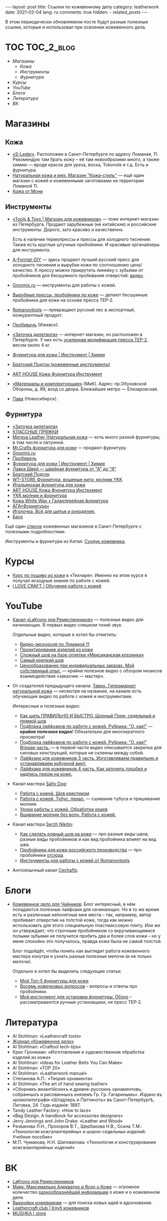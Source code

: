 #+BEGIN_EXPORT html
---
layout: post
title: Ссылки по кожевенному делу
category: leatherwork
date: 2021-02-04
lang: ru
comments: true
hidden:
  - related_posts
---
#+END_EXPORT

В этом периодически обновляемом посте будут разные полезные ссылки, которые я
использовал при освоении кожевенного дела.

* TOC                                                            :TOC_2_blog:
- [[* Магазины][Магазины]]
  - [[* Кожа][Кожа]]
  - [[* Инструменты][Инструменты]]
  - [[* Фурнитура][Фурнитура]]
- [[* Курсы][Курсы]]
- [[* YouTube][YouTube]]
- [[* Блоги][Блоги]]
- [[* Литература][Литература]]
- [[* ВК][ВК]]

* Магазины
:PROPERTIES:
:CUSTOM_ID: stores
:END:
** Кожа
:PROPERTIES:
:CUSTOM_ID: leather
:END:
- [[https://s-leder.ru][«S-Leder»]]. Расположен в Санкт-Петербурге по адресу Ломаная, 11. Рекомендую
  там брать кожу -- её там /невообразимо много/, а также химию — вроде красок
  для уреза, воска, Tokonole и т.д. Есть и фурнитура.
- [[https://leather-style.ru/][Натуральная кожа и мех. Магазин "Кожа-стиль"]] — ещё один магазин с кожей и
  кожевенными заготовками на территории Ломаной 11.
- [[https://vk.com/monia_leather][Кожа от Мони]]

** Инструменты
:PROPERTIES:
:CUSTOM_ID: tools
:END:
- [[https://vk.com/americanbalms][«Tools & Toys | Магазин для кожевников»]] — тоже интернет-магазин из
  Петербурга. Продают зарубежные (не китайские) и российские
  инструменты. Дорого, зато красиво и качественно.

  Есть в наличии термопрессы и прессы для холодного тиснения. Также есть
  круглые штучные пробойники. И красивые органайзеры для инструмента.
- [[https://vk.com/a_format_diy][A-Format-DIY]] — здесь продают лучший русский пресс для холодного тиснения и
  вырубки кожи по соотношению цена/качество. К прессу можно прикрутить линейку
  с зубьями от пробойников для бесшумного пробивания отверстий: [[https://www.youtube.com/watch?v=ZlfrwRFZ51U][видео]].
- [[https://groomix.ru][Groomix.ru]] — инструменты для работы с кожей.
- [[https://vk.com/leather_tools_kzn][Вырубные прессы, пробойники по коже]] — делают бесшумные пробойники для кожи
  на основе пресса TEP-2.
- [[https://vk.com/romanovtools][Romanovtools]] — превращают русский лес в экспортный, конкурентный продукт.
- [[https://probivach.ru][Пробивачъ]] (Ижевск).
- [[https://www.zadi.ru][«Заточка дилетанта»]] — интернет-магазин, но расположен в Петербурге. У них
  есть [[https://www.zadi.ru/press-ter-2-presmak-chugun-usilennyy][усиленная модификация пресса TEP-2]], весом около 4 кг.
- [[https://vk.com/gradient_leather][Фурнитура для кожи | Инструмент | Химия]]
- [[https://vk.com/bratskiypodgon][Братский Подгон (кожевенные инструменты)]]
- [[https://vk.com/arthousematerial][ART HOUSE Кожа Фурнитура Инструмент]]
- [[https://www.mikspb.ru][«Материалы и комплектующие»]] (МиК). Адрес: пр.Обуховской Обороны, д. 89, вход
  со двора. Ближайшее метро — Елизаровская.
- [[https://pava.pro][Пава]] (Новосибирск).

** Фурнитура
:PROPERTIES:
:CUSTOM_ID: furniture
:END:
- [[https://www.zadi.ru][«Заточка дилетанта»]]
- [[https://vk.com/klass.prjazki][КЛАССНЫЕ ПРЯЖКИ]]
- [[https://vk.com/mereya_leather][Mereya Leather |Натуральная кожа]] — есть много разной фурнитуры, в том числе
  и латунной.
- [[https://vk.com/mrcrafts][Mr.Crafts фурнитура для кожи]] — продают фурнитуру.
- [[https://groomix.ru][Groomix.ru]]
- [[https://probivach.ru][Пробивачъ]]
- [[https://vk.com/gradient_leather][Фурнитура для кожи | Инструмент | Химия]]
- [[https://vk.com/azbukamodi][Лавка Швей --- швейная фурнитура от "А" до "Я"]]
- [[https://vk.com/bratskiypodgon][Братский Подгон]]
- [[https://vk.com/furnitura777][WT-STORE Фурнитура, вощеные нити, молнии YKK]]
- [[https://vk.com/pryazhki_art][Итальянская фурнитура для кожи]]
- [[https://vk.com/arthousematerial][ART HOUSE Кожа Фурнитура Инструмент]]
- [[https://vk.com/ykkzipper][YKK молнии и фурнитура]]
- [[https://vk.com/profurnitura][Кожа White Wax • Галантерейная фурнитура]]
- [[https://vk.com/clubaga78][АГА•Фурнитура•]]
- [[https://www.igla.ru][Иголочка. Всё для шитья и рукоделия.]]
- [[https://basslev.ru/catalog/][Баск]]

Ещё один [[https://ostroglyad.livejournal.com/103500.html][список]] кожевенных магазинов в Санкт-Петербурге с полезными
подробностями.

Инструменты и фурнитура из Китая: [[https://vk.com/kozhcraft][Сундук кожевника]].

* Курсы
:PROPERTIES:
:CUSTOM_ID: courses
:END:
- [[https://tech-school.ru/craft-school/leather-making-course][Курс по пошиву из кожи]] в «Технаре». Именно на этом курсе я получал исходные
  знания по работе с кожей.
- [[https://vk.com/ilovecraftspb][I LOVE CRAFT | Обучение работе с кожей]]

* YouTube
:PROPERTIES:
:CUSTOM_ID: courses
:END:
- [[https://www.youtube.com/channel/UCHnr2OKRAvI7tiM2y70tS5A][Канал «LaKrono для Ремесленников»]] — полезные видео для начинающих. В первых
  видео слишком тихий звук.

  Отдельные видео, которые я хотел бы отметить:
  - [[https://www.youtube.com/watch?v=N1m-7Uqahnc][Видео-экскурсия по Ломаной 11]]
  - [[https://www.youtube.com/watch?v=uplq0tTC-kY][Проектирование изделий из кожи]]
  - [[https://www.youtube.com/watch?v=AAAf_niyQl8][Сложный шов на базе оплетки «Мексиканская корзинка»]]
  - [[https://www.youtube.com/watch?v=UBYOrB4NeXA][Самый крепкий шов]]
  - [[https://www.youtube.com/watch?v=6aElMO5mSgU][Ценообразование при индивидуальных заказах. Мой собственный опыт.]] — крайне
    полезное видео с обзором нюансов взаимодействия «заказчик — мастер».

- От создателей предыдущего канала: [[https://www.youtube.com/channel/UCdCwh8oo9XmxGqGFhB3T9bw][Тавро.  Гипермаркет натуральной кожи]] —
  несмотря на название, на канале есть обучающие видео по работе с кожей и
  инструментами.

  Интересные и полезные видео:
  - [[https://www.youtube.com/watch?v=XNJyj79Tc4M][Как шить ПРАВИЛЬНО И БЫСТРО. Шорный Пони, седельный и прямой шов]]
  - [[https://www.youtube.com/watch?v=RnVpFl-1m38][Подборка лайфхаков по работе с кожей. Рубрика: "О, как!"]] — *крайне полезное
    видео*!  Обязательно для многократного просмотра!
  - [[https://www.youtube.com/watch?v=HjtgOOymOGo][Подборка лайфхаков по работе с кожей. Рубрика: "О, как!" Вторая часть.]] — в
    первой части видео описывается закрепка для силовых конструкций, которые
    не склеены между собой.
  - [[https://www.youtube.com/watch?v=7U2YCMvi63k][Лайфхаки для кожевников 3 часть. Изготавливаем правильню и устанавливаем
    кобурной винт.]]
  - [[https://www.youtube.com/watch?v=-gzm_-xu6kU][Лайфхаки для кожевников 4 часть. Как заточить торцбил и надпись пером на
    коже.]]

- Канал мастера [[https://www.youtube.com/c/SaltyDog/][Salty Dog]]:
  - [[https://www.youtube.com/watch?v=HRmmwFv0LA0][Работа с кожей. Шов крестиком]]
  - [[https://www.youtube.com/watch?v=naJ4K-s2j5g][Работа с кожей.  Тубус, пенал.]] — сшивание тубуса и пришивание молнии.
  - [[https://www.youtube.com/watch?v=fBMDg3fzYmI][Уроки работы с кожей.  Обработка краев]]
  - [[https://www.youtube.com/watch?v=kPtf2_LX7mw][Вшивание молнии без волн. Работа с кожей.]]

- Канал мастера [[https://www.youtube.com/c/SerzhNikitin/][Serzh Nikitin]]:
  - [[https://www.youtube.com/watch?v=PL5_pOWNBlY][Как сделать ровный шов на коже]] — про разные виды швов, разные виды
    пробойников и как вид пробойника влияет на вид шва.
  - [[https://www.youtube.com/watch?v=DpH7Oq33l9c][Пробойники для кожи российского производства]] — про пробойники [[https://vk.com/leather_tools_kzn][отсюда]].
  - [[https://www.youtube.com/watch?v=g_heCDd5ApU][Инструменты для работы с кожей от Romanovtools]]

- Англоязычный канал [[https://www.youtube.com/channel/UCw_8PUaXqvjSq3p1lYouXzQ][Cechaflo]].

* Блоги
:PROPERTIES:
:CUSTOM_ID: blogs
:END:
- [[https://leatherstory.info][Кожевенное дело для Чайников]]. Блог интересный, в нём попадаются полезные
  лайфхаки для начинающих. Но в то же время есть и различные непонятные мне
  места -- так, например, автор пробивает отверстия на толстой коже, тогда как
  можно использовать для этого специальную пластмассовую плиту. Или же он
  утверждает, что строчным пробойником со вкручивающимися полыми зубьями не
  получится пробить два и более слоя кожи -- но у меня спокойно это
  получалось, правда кожа была не самой толстой.

  Блог подойдёт, чтобы понять как выглядит работа кожевенного мастера изнутри
  и узнать разные полезные мелочи (и не только мелочи).

  Отдельно я хотел бы выделить следующие статьи:

  - [[https://leatherstory.info/moj-top-5-furnitury-dlya-kozhi/][Мой Топ-5 фурнитуры для кожи]]
  - [[https://leatherstory.info/vosem-novichkovyx-voprosov/][Восемь новичковых вопросов]] -- вопросы и ответы про пробойники.
  - [[https://leatherstory.info/moj-instrument-dlya-ustanovki-furnitury-obzor/][Мой инструмент для установки фурнитуры. Обзор]] -- рассматриваются ручные
    установщики, не пресс TEP-2.

* Литература
:PROPERTIES:
:CUSTOM_ID: literature
:END:
- Al Stohlman: «Leathercraft tools»
- [[https://www.leathercrafting-journal.ru][Журнал «Кожевенное дело»]]
- Al Stohlman: «Craftool tech-tips»
- Крис Гронеман: «Изготовление и художественная обработка изделий из кожи»
- Al Stohlman: «Ideas for Leather Belts You Can Make»
- Al Stohlman: «TOP 20»
- Al Stohlman: «Leatherwork manual»
- Степанова А.П.: «Теория орнамента»
- Al Stohlman: «The art of hand sewing leather»
- «Сборникъ византiйскихъ и древне-русскихъ орнаментовъ, собранныхъ и
  рисованныхъ княземъ Гр. Гр. Гагаринымъ». Издано въ хромолитографiи «Штадлеръ
  и Паттинотъ» въ Санкт-Петербургѣ, Лиговка, 24. Годъ изданiя: 1887.
- Tandy Leather Factory: «How to lace»
- «Bag Design. A handbook for accessories designers»
- Jerry Jennings and John Drake: «Leather and Wood»
- Резванова Л.Н., Прохоров В.Т., Щербакова Н.В., Осина Т.М.: «Технология
  кожгалантерейных и шорно-седельных изделий: Учебное пособие»
- М.П. Чумакова, Н.Н. Шаповалова: «Технология и конструирование
  кожгалантерейных изделий»

* ВК
:PROPERTIES:
:CUSTOM_ID: vk
:END:
- [[https://vk.com/lakrono][LaKrono для Ремесленников]]
- [[https://vk.com/mayak_leather][Маяк: Максимально Адекватно и Ясно о Коже]] — огромное количество
  [[https://vk.com/@mayak_leather-mayak-viki][разнообразнейшей информации]] о коже и о кожевенном деле.
- [[https://vk.com/patterncraft][Выкройки кожевникам]] — для поиска новых идей и вдохновения.
- [[https://vk.com/proleather][Leathercraft club | Клуб кожевников]]
- [[https://vk.com/mushka_store][MUSHKA | store]]
